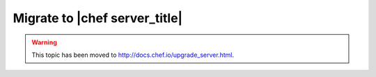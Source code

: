 =====================================================
Migrate to |chef server_title|
=====================================================

.. warning:: This topic has been moved to http://docs.chef.io/upgrade_server.html.